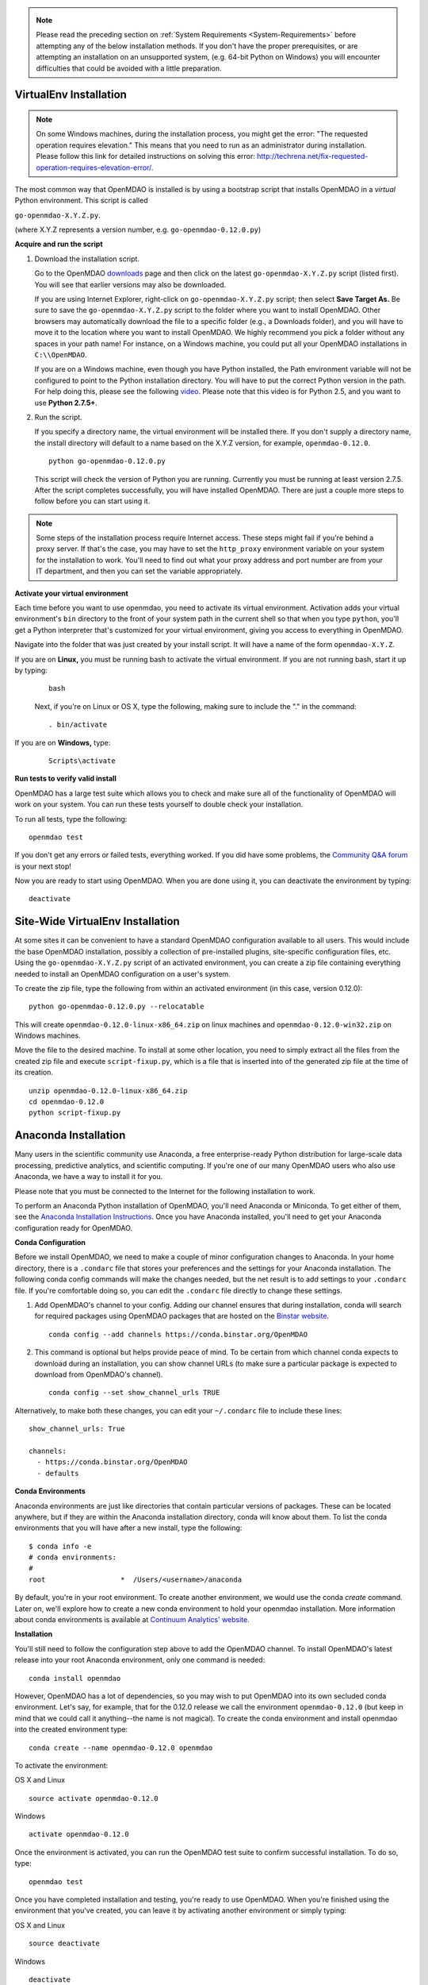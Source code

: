 .. _Installing-OpenMDAO:

.. _Installation:

.. note::

   Please read the preceding section on :ref:`System Requirements <System-Requirements>`  before attempting any
   of the below installation methods. If you don't have the proper prerequisites, or are attempting an installation on
   an unsupported system, (e.g. 64-bit Python on Windows) you will encounter difficulties that could be avoided
   with a little preparation.


.. _VirtualEnv Installation:

VirtualEnv Installation
=======================

.. note::

  On some Windows machines, during the installation process, you might get the error: "The requested
  operation requires elevation." This means that you need to run as an administrator during
  installation. Please follow this link for detailed instructions on solving this error:
  http://techrena.net/fix-requested-operation-requires-elevation-error/.

The most common way that OpenMDAO is installed is by using a bootstrap script that installs OpenMDAO in a *virtual*
Python environment. This script is called

``go-openmdao-X.Y.Z.py``.

(where X.Y.Z represents a version number, e.g. ``go-openmdao-0.12.0.py``)

**Acquire and run the script**

1. Download the installation script.

   Go to the OpenMDAO `downloads <http://openmdao.org/downloads/recent/>`_ page and then click on the latest
   ``go-openmdao-X.Y.Z.py`` script (listed first). You will see that earlier versions may also
   be downloaded.

   If you are using Internet Explorer, right-click on ``go-openmdao-X.Y.Z.py`` script; then select **Save
   Target As.** Be sure to save the ``go-openmdao-X.Y.Z.py`` script to the folder where you want to install
   OpenMDAO. Other browsers may automatically download the file to a specific folder (e.g., a
   Downloads folder), and you will have to move it to the location where you want to install
   OpenMDAO. We highly recommend you pick a folder without any spaces in your path name! For
   instance, on a Windows machine, you could put all your OpenMDAO installations in ``C:\\OpenMDAO``.

   If you are on a Windows machine, even though you have Python installed, the Path environment
   variable will not be configured to point to the Python installation directory. You will have to
   put the correct Python version in the path. For help doing this, please see the following `video
   <http://showmedo.com/videotutorials/video?name=960000&fromSeriesID=96>`_. Please note that this
   video is for Python 2.5, and you want to use **Python 2.7.5+**.

2. Run the script.

   If you specify a directory name, the virtual environment will be installed there. If you don't
   supply a directory name, the install directory will default to a name based on the X.Y.Z version, for example,
   ``openmdao-0.12.0``.

   ::

      python go-openmdao-0.12.0.py


   This script will check the version of Python you are running. Currently you
   must be running at least version 2.7.5. After the script completes successfully, you
   will have installed OpenMDAO. There are just a couple more steps to follow
   before you can start using it.


.. note::

  Some steps of the installation process require Internet access. These steps might fail if you're behind
  a proxy server. If that's the case, you may have to set the ``http_proxy`` environment variable on
  your system for the installation to work. You'll need to find out what your proxy
  address and port number are from your IT department, and then you can set the variable appropriately.



.. _`activate_env`:

**Activate your virtual environment**

Each time before you want to use openmdao, you need to activate its virtual
environment. Activation adds your virtual environment's ``bin`` directory to
the front of your system path in the current shell so that when you type
``python``, you'll get a Python interpreter that's customized for your virtual
environment, giving you access to everything in OpenMDAO.

Navigate into the folder that was just created by your install script. It will have a name
of the form ``openmdao-X.Y.Z``.

If you are on **Linux,** you must be running bash to activate the virtual environment. If you are
not running bash, start it up by typing:

 ::

    bash

 Next, if you're on Linux or OS X, type the following, making sure to include the "." in the command:

 ::

    . bin/activate


If you are on **Windows,** type:

 ::

    Scripts\activate



**Run tests to verify valid install**

OpenMDAO has a large test suite which allows you to check and make sure all of the functionality of OpenMDAO will work on your system. You can run these tests yourself to double check your installation.

To run all tests, type the following:

::

   openmdao test

If you don't get any errors or failed tests, everything worked. If you did have some problems, the
`Community Q&A forum <http://openmdao.org/forum/questions>`_ is your next stop!

Now you are ready to start using OpenMDAO.  When you are done using it, you can deactivate the environment
by typing:

::

   deactivate


.. _Site-Wide VirtualEnv Installation:

Site-Wide VirtualEnv Installation
=================================

At some sites it can be convenient to have a standard OpenMDAO configuration
available to all users.  This would include the base OpenMDAO installation,
possibly a collection of pre-installed plugins, site-specific configuration
files, etc.  Using the ``go-openmdao-X.Y.Z.py`` script of an activated environment,
you can create a zip file containing everything needed to install an OpenMDAO
configuration on a user's system.

To create the zip file, type the following from within an activated environment
(in this case, version 0.12.0):

::

    python go-openmdao-0.12.0.py --relocatable

This will create ``openmdao-0.12.0-linux-x86_64.zip`` on linux machines and
``openmdao-0.12.0-win32.zip`` on Windows machines.

Move the file to the desired machine.  To install at some other location, you need to
simply extract all the files from the created zip file and execute ``script-fixup.py``,
which is a file that is inserted into of the generated zip file at the time of its creation.

::

    unzip openmdao-0.12.0-linux-x86_64.zip
    cd openmdao-0.12.0
    python script-fixup.py


.. _`Anaconda-Installation`:

Anaconda Installation
=====================

Many users in the scientific community use Anaconda, a free enterprise-ready Python distribution for large-scale
data processing, predictive analytics, and scientific computing. If you're one of our many OpenMDAO users who also
use Anaconda, we have a way to install it for you.

Please note that you must be connected to the Internet for the following installation to work.

To perform an Anaconda Python installation of OpenMDAO, you'll need Anaconda or Miniconda. To get either
of them, see the `Anaconda Installation Instructions <http://docs.continuum.io/anaconda/install.html>`_.
Once you have Anaconda installed, you'll need to get your Anaconda configuration ready for OpenMDAO.

**Conda Configuration**

Before we install OpenMDAO, we need to make a couple of minor configuration changes to Anaconda. In your home
directory, there is a ``.condarc`` file that stores your preferences and the settings for your Anaconda
installation. The following conda config commands will make the changes needed, but the net result is to add
settings to your ``.condarc`` file. If you're comfortable doing so, you can edit the ``.condarc`` file
directly to change these settings.

1. Add OpenMDAO's channel to your config. Adding our channel ensures that during installation, conda will search for
   required packages using OpenMDAO packages that are hosted on the `Binstar website <https://binstar.org/openmdao>`_.

   ::

     conda config --add channels https://conda.binstar.org/OpenMDAO


2. This command is optional but helps provide peace of mind. To be certain from which channel conda expects to
   download during an installation, you can show channel URLs (to make sure a particular package is expected to
   download from OpenMDAO's channel).

   ::

     conda config --set show_channel_urls TRUE


Alternatively, to make both these changes, you can edit your ``~/.condarc`` file to include these lines:

::

  show_channel_urls: True

  channels:
    - https://conda.binstar.org/OpenMDAO
    - defaults

**Conda Environments**

Anaconda environments are just like directories that contain particular versions of packages. These can be located anywhere, but if they are within the Anaconda installation directory, conda will know about them.  To list the conda
environments that you will have after a new install, type the following:

::

  $ conda info -e
  # conda environments:
  #
  root                  *  /Users/<username>/anaconda

By default, you're in your root environment.  To create another environment, we would use the conda `create` command. Later on, we'll explore
how to create a new conda environment to hold your openmdao installation. More information about conda environments is
available at `Continuum Analytics' website <http://www.continuum.io/blog/conda>`_.

**Installation**

You'll still need to follow the configuration step above to add the OpenMDAO channel. To install OpenMDAO's latest release into your root Anaconda environment, only one command is needed:

::

  conda install openmdao

However, OpenMDAO has a lot of dependencies, so you may wish to put OpenMDAO into its own secluded conda environment. Let's say, for example, that for the 0.12.0 release we call the environment ``openmdao-0.12.0`` (but keep in mind that we could call it anything--the name is not magical). To create the conda environment and install openmdao into the created environment type:

::

  conda create --name openmdao-0.12.0 openmdao

To activate the environment:

OS X and Linux ::

  source activate openmdao-0.12.0

Windows ::

  activate openmdao-0.12.0

Once the environment is activated, you can run the OpenMDAO test suite to confirm successful installation. To do so, type:

::

  openmdao test

Once you have completed installation and testing, you're ready to use OpenMDAO.  When you're finished using the environment that you've created, you can leave it by activating another environment or simply typing:

OS X and Linux ::

  source deactivate

Windows ::

  deactivate
